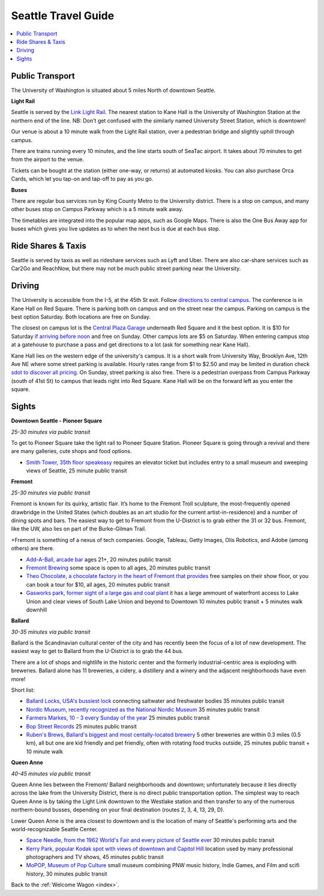 .. travel_guide:

Seattle Travel Guide
====================

.. contents::
   :local:

Public Transport
----------------

The University of Washington is situated about 5 miles North of downtown
Seattle.

**Light Rail**

Seattle is served by the `Link Light Rail <https://www.soundtransit.org/schedules>`_.
The nearest station to Kane Hall is the University of Washington
Station at the northern end of the line. NB: Don't get confused with
the similarly named University Street Station, which is downtown!

Our venue is about a 10 minute walk from the Light Rail station, over a
pedestrian bridge and slightly uphill through campus.

There are trains running every 10 minutes, and the line starts south of
SeaTac airport. It takes about 70 minutes to get from the airport to the venue.

Tickets can be bought at the station (either one-way, or returns) at
automated kiosks. You can also purchase Orca Cards, which let you tap-on and
tap-off to pay as you go.

**Buses**

There are regular bus services run by King County Metro to the University
district. There is a stop on campus, and many other buses stop on Campus
Parkway which is a 5 minute walk away.

The timetables are integrated into the popular map apps, such as Google Maps.
There is also the One Bus Away app for buses which gives you live updates
as to when the next bus is due at each bus stop.


Ride Shares & Taxis
-------------------

Seattle is served by taxis as well as rideshare services such as Lyft and Uber. There are also car-share services such as Car2Go and ReachNow, but there may not be much public street parking near the University.


Driving
-------

The University is accessible from the I-5, at the 45th St exit. Follow `directions to central campus <https://transportation.uw.edu/getting-here/drive?ref=#directions-to-central-campus>`_. The conference is in Kane Hall on Red Square. There is parking both on campus and on the street near the campus. Parking on campus is the best option Saturday. Both locations are free on Sunday.

The closest on campus lot is the `Central Plaza Garage <https://transportation.uw.edu/park/events>`_ underneath Red Square and it the best option. It is $10 for Saturday `if arriving before noon <https://transportation.uw.edu/park/visitor>`_ and free on Sunday. Other campus lots are $5 on Saturday. When entering campus stop at a gatehouse to purchase a pass and get directions to a lot (ask for something near Kane Hall).

Kane Hall lies on the western edge of the university's campus. It is a short walk from University Way, Brooklyn Ave, 12th Ave NE where some street parking is available. Hourly rates range from $1 to $2.50 and may be limited in duration check `sdot to discover all pricing <http://web6.seattle.gov/sdot/seattleparkingmap/?xmin=2271624.40&ymin=439790.48&xmax=1282224.40&ymax=546098.81&basemap=street>`_. On Sunday, street parking is also free. There is a pedestrian overpass from Campus Parkway (south of 41st St) to campus that leads right into Red Square. Kane Hall will be on the forward left as you enter the square.

Sights
------

**Downtown Seattle - Pioneer Square**

*25-30 minutes via public transit*

To get to Pioneer Square take the light rail to Pioneer Square Station. Pioneer Square is going through a revival 
and there are many galleries, cute shops and food options.

- `Smith Tower, 35th floor speakeasy <https://www.smithtower.com/observatory-and-bar.php>`_ requires an elevator ticket but includes entry to a small museum and sweeping views of Seattle, 25 minute public transit

**Fremont**

*25-30 minutes via public transit*

Fremont is known for its quirky, artistic flair. It’s home to the Fremont Troll sculpture, the most-frequently opened drawbridge in the United States (which doubles as an art studio for the current artist-in-residence) and a number of dining spots and bars. The easiest way to get to Fremont from the U-District is to grab either the 31 or 32 bus. Fremont, like the UW, also lies on part of the Burke-Gilman Trail.

+Fremont is something of a nexus of tech companies.  Google, Tableau, Getty Images, Olis Robotics, and Adobe (among others) are there.

- `Add-A-Ball, arcade bar <http://add-a-ball.com/>`_ ages 21+, 20 minutes public transit

- `Fremont Brewing <https://www.fremontbrewing.com/urban-beer-garden>`_ some space is open to all ages, 20 minutes public transit

- `Theo Chocolate, a chocolate factory in the heart of Fremont that provides <https://www.theochocolate.com/factory-retail-store/>`_ free samples on their show floor, or you can book a tour for $10, all ages, 20 minutes public transit

- `Gasworks park, former sight of a large gas and coal plant <https://www.google.com/maps/place/Gas+Works+Park/@47.6469945,-122.3354594,15z/data=!4m5!3m4!1s0x54901502b25bb07f:0x1e6e55abec496196!8m2!3d47.6456308!4d-122.3343532>`_  it has a large ammount of waterfront access to Lake Union and clear views of South Lake Union and beyond to Downtown 10 minutes public transit + 5 minutes walk downhill

**Ballard**

*30-35 minutes via public transit*

Ballard is the Scandinavian cultural center of the city and has recently been the focus of a lot of new development. The easiest way to get to Ballard from the U-District is to grab the 44 bus.

There are a lot of shops and nightlife in the historic center and the formerly industrial-centric area is exploding with breweries. Ballard alone has 11 breweries, a cidery, a distillery and a winery and the adjacent neighborhoods have even more!

Short list:

- `Ballard Locks, USA's bussiest lock <http://ballardlocks.org/>`_ connecting saltwater and freshwater bodies 35 minutes public transit

- `Nordic Museum, recently recognized as the National Nordic Museum <https://nordicmuseum.org/>`_ 35 minutes public transit

- `Farmers Markes, 10 - 3 every Sunday of the year <http://www.sfmamarkets.com/visit-ballard-farmers-market>`_ 25 minutes public transit

- `Bop Street Records <http://www.bopstreetrecords.com/>`_ 25 minutes public transit

- `Ruben's Brews, Ballard's biggest and most centally-located brewery <http://www.reubensbrews.com/>`_ 5 other breweries are within 0.3 miles (0.5 km), all but one are kid friendly and pet friendly, often with rotating food trucks outside, 25 minutes public transit + 10 minute walk


**Queen Anne**

*40-45 minutes via public transit*

Queen Anne lies between the Fremont/ Ballard neighborhoods and downtown; unfortunately because it lies directly across the lake from the University District, there is no direct public transportation option. The simplest way to reach Queen Anne is by taking the Light Link downtown to the Westlake station and then transfer to any of the numerous northern-bound busses, depending on your final destination (routes 2, 3, 4, 13, 29, D).

Lower Queen Anne is the area closest to downtown and is the location of many of Seattle's performing arts and the world-recognizable Seattle Center.

- `Space Needle, from the 1962 World's Fair and every picture of Seattle ever <https://www.spaceneedle.com/>`_ 30 minutes public transit

- `Kerry Park, popular Kodak spot with views of downtown and Capitol Hill <https://www.google.com/maps/place/Kerry+Park/@47.6294692,-122.3621164,17z/data=!3m1!4b1!4m5!3m4!1s0x5490156a2e842d51:0x33f7681e2424b58e!8m2!3d47.6294692!4d-122.3599224>`_ location used by many professional photographers and TV shows, 45 minutes public transit

- `MoPOP, Museum of Pop Culture <http://www.mopop.org/>`_ small museum combining PNW music history, Indie Games, and Film and scifi history, 30 minutes public transit


Back to the :ref:`Welcome Wagon <index>`.
